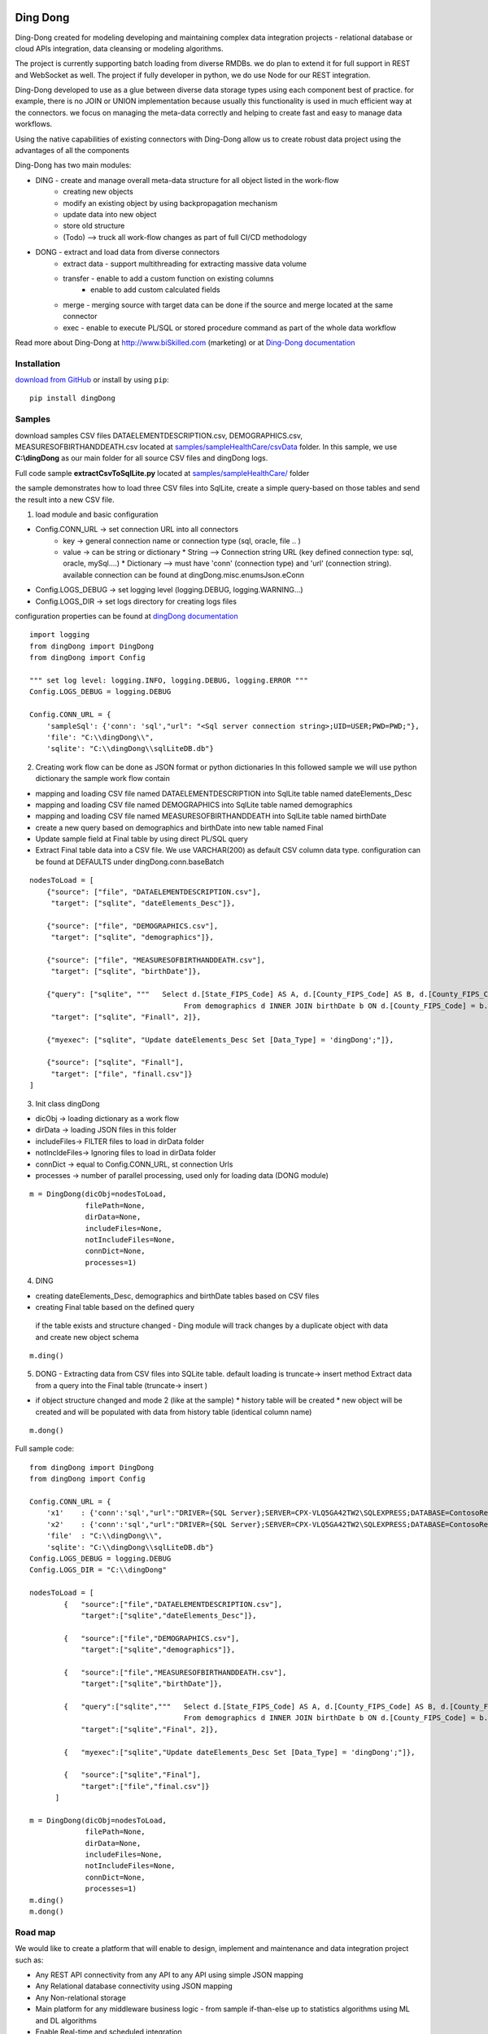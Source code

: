 |PyPI version| |Docs badge| |License|

*********
Ding Dong
*********

Ding-Dong created for modeling developing and maintaining complex data integration projects - relational database
or cloud APIs integration, data cleansing or modeling algorithms.

The project is currently supporting batch loading from diverse RMDBs. we do plan to extend it for full support
in REST and WebSocket as well. The project if fully developer in python, we do use Node for our REST integration.

Ding-Dong developed to use as a glue between diverse data storage types using each component best of practice.
for example, there is no JOIN or UNION implementation because usually this functionality is used in much efficient way at the connectors.
we focus on managing the meta-data correctly and helping to create fast and easy to manage data workflows.

Using the native capabilities of existing connectors with Ding-Dong allow us to create robust data project using the
advantages of all the components

Ding-Dong has two main modules:

- DING - create and manage overall meta-data structure for all object listed in the work-flow
    - creating new objects
    - modify an existing object by using backpropagation mechanism
    - update data into new object
    - store old structure
    - (Todo) --> truck all work-flow changes as part of full CI/CD methodology

- DONG - extract and load data from diverse connectors
    - extract data - support multithreading for extracting massive data volume
    - transfer     - enable to add a custom function on existing columns
                   - enable to add custom calculated fields
    - merge        - merging source with target data can be done if the source and merge located at the same connector
    - exec         - enable to execute PL/SQL or stored procedure command as part of the whole data workflow

Read more about Ding-Dong at http://www.biSkilled.com (marketing) or at `Ding-Dong documentation <https://dingdong.readthedocs.io/en/latest>`_

Installation
============
`download from GitHub <https://github.com/biskilled/dingDong>`_ or install by using ``pip``::

    pip install dingDong

Samples
=======
download samples CSV files DATAELEMENTDESCRIPTION.csv, DEMOGRAPHICS.csv, MEASURESOFBIRTHANDDEATH.csv
located at `samples/sampleHealthCare/csvData <samples/sampleHealthCare/csvData/>`_ folder.
In this sample, we use **C:\\dingDong** as our main folder for all source CSV files and dingDong logs.

Full code sample **extractCsvToSqlLite.py** located at `samples/sampleHealthCare/ <samples/sampleHealthCare/>`_ folder

the sample demonstrates how to load three CSV files into SqlLite, create a simple query-based
on those tables and send the result into a new CSV file.

1. load module and basic configuration

* Config.CONN_URL   -> set connection URL into all connectors
    * key   -> general connection name or connection type (sql, oracle, file .. )
    * value -> can be string or dictionary
      * String     --> Connection string URL (key defined connection type: sql, oracle, mySql....)
      * Dictionary --> must have 'conn' (connection type) and 'url' (connection string).
      available connection can be found at dingDong.misc.enumsJson.eConn
* Config.LOGS_DEBUG  -> set logging level (logging.DEBUG, logging.WARNING...)
* Config.LOGS_DIR    -> set logs directory for creating logs files

configuration properties can be found at `dingDong documentation <https://dingdong.readthedocs.io/en/latest>`_

::

    import logging
    from dingDong import DingDong
    from dingDong import Config

    """ set log level: logging.INFO, logging.DEBUG, logging.ERROR """
    Config.LOGS_DEBUG = logging.DEBUG

    Config.CONN_URL = {
        'sampleSql': {'conn': 'sql',"url": "<Sql server connection string>;UID=USER;PWD=PWD;"},
        'file': "C:\\dingDong\\",
        'sqlite': "C:\\dingDong\\sqlLiteDB.db"}

2. Creating work flow can be done as JSON format or python dictionaries
   In this followed sample we will use python dictionary the sample work flow contain

* mapping and loading CSV file named DATAELEMENTDESCRIPTION into SqlLite table named dateElements_Desc
* mapping and loading CSV file named DEMOGRAPHICS into SqlLite table named demographics
* mapping and loading CSV file named MEASURESOFBIRTHANDDEATH into SqlLite table named birthDate
* create a new query based on demographics and birthDate  into new table named Final
* Update sample field at Final table by using direct PL/SQL query
* Extract Final table data into a CSV file.
  We use VARCHAR(200) as default CSV column data type. configuration can be found at DEFAULTS under dingDong.conn.baseBatch

::

    nodesToLoad = [
        {"source": ["file", "DATAELEMENTDESCRIPTION.csv"],
         "target": ["sqlite", "dateElements_Desc"]},

        {"source": ["file", "DEMOGRAPHICS.csv"],
         "target": ["sqlite", "demographics"]},

        {"source": ["file", "MEASURESOFBIRTHANDDEATH.csv"],
         "target": ["sqlite", "birthDate"]},

        {"query": ["sqlite", """   Select d.[State_FIPS_Code] AS A, d.[County_FIPS_Code] AS B, d.[County_FIPS_Code] AS G,d.[County_FIPS_Code], d.[CHSI_County_Name], d.[CHSI_State_Name],[Population_Size],[Total_Births],[Total_Deaths]
                                        From demographics d INNER JOIN birthDate b ON d.[County_FIPS_Code] = b.[County_FIPS_Code] AND d.[State_FIPS_Code] = b.[State_FIPS_Code]"""],
         "target": ["sqlite", "Finall", 2]},

        {"myexec": ["sqlite", "Update dateElements_Desc Set [Data_Type] = 'dingDong';"]},

        {"source": ["sqlite", "Finall"],
         "target": ["file", "finall.csv"]}
    ]

3. Init class dingDong

* dicObj      -> loading dictionary as a work flow
* dirData     -> loading JSON files in this folder
* includeFiles-> FILTER files to load in dirData folder
* notIncldeFiles-> Ignoring files to load in dirData folder
* connDict    -> equal to Config.CONN_URL, st connection Urls
* processes   -> number of parallel processing, used only for loading data (DONG module)

::

    m = DingDong(dicObj=nodesToLoad,
                 filePath=None,
                 dirData=None,
                 includeFiles=None,
                 notIncludeFiles=None,
                 connDict=None,
                 processes=1)

4. DING

* creating dateElements_Desc, demographics and birthDate tables based on CSV files
* creating Final table based on the defined query

 if the table exists and structure changed - Ding module will track changes by a duplicate object with data and create new object schema

::

    m.ding()

5.  DONG - Extracting data from CSV files into SQLite table. default loading is truncate-> insert method
    Extract data from a query into the Final table (truncate-> insert )

* if object structure changed and mode 2 (like at the sample)
  * history table will be created
  * new object will be created and will be populated with data from history table (identical column name)

::

        m.dong()

Full sample code::

    from dingDong import DingDong
    from dingDong import Config

    Config.CONN_URL = {
        'x1'    : {'conn':'sql',"url":"DRIVER={SQL Server};SERVER=CPX-VLQ5GA42TW2\SQLEXPRESS;DATABASE=ContosoRetailDW;UID=bpmk;PWD=bpmk;"},
        'x2'    : {'conn':'sql',"url":"DRIVER={SQL Server};SERVER=CPX-VLQ5GA42TW2\SQLEXPRESS;DATABASE=ContosoRetailDW;UID=bpmk;PWD=bpmk;"},
        'file'  : "C:\\dingDong\\",
        'sqlite': "C:\\dingDong\\sqlLiteDB.db"}
    Config.LOGS_DEBUG = logging.DEBUG
    Config.LOGS_DIR = "C:\\dingDong"

    nodesToLoad = [
            {   "source":["file","DATAELEMENTDESCRIPTION.csv"],
                "target":["sqlite","dateElements_Desc"]},

            {   "source":["file","DEMOGRAPHICS.csv"],
                "target":["sqlite","demographics"]},

            {   "source":["file","MEASURESOFBIRTHANDDEATH.csv"],
                "target":["sqlite","birthDate"]},

            {   "query":["sqlite","""   Select d.[State_FIPS_Code] AS A, d.[County_FIPS_Code] AS B, d.[County_FIPS_Code] AS G,d.[County_FIPS_Code], d.[CHSI_County_Name], d.[CHSI_State_Name],[Population_Size],[Total_Births],[Total_Deaths]
                                        From demographics d INNER JOIN birthDate b ON d.[County_FIPS_Code] = b.[County_FIPS_Code] AND d.[State_FIPS_Code] = b.[State_FIPS_Code]"""],
                "target":["sqlite","Final", 2]},

            {   "myexec":["sqlite","Update dateElements_Desc Set [Data_Type] = 'dingDong';"]},

            {   "source":["sqlite","Final"],
                "target":["file","final.csv"]}
          ]

    m = DingDong(dicObj=nodesToLoad,
                 filePath=None,
                 dirData=None,
                 includeFiles=None,
                 notIncludeFiles=None,
                 connDict=None,
                 processes=1)
    m.ding()
    m.dong()

Road map
========

We would like to create a platform that will enable to design, implement and maintenance and data integration project such as:

*  Any REST API connectivity from any API to any API using simple JSON mapping
*  Any Relational database connectivity using JSON mapping
*  Any Non-relational storage
*  Main platform for any middleware business logic - from sample if-than-else up to statistics algorithms using ML and DL algorithms
*  Enable Real-time and scheduled integration

We will extend our connectors and Meta-data manager accordingly.

BATCH supported connectors
==========================

+-------------------+------------------+------------------+-------------+------------------------------------------+
| connectors Type   | python module    | checked version  | dev status  | notes                                    |
+===================+==================+==================+=============+==========================================+
| sql               |  pyOdbc          | 4.0.23           | tested, prod| slow to extract, massive data volume     |
|                   |                  |                  |             | preferred using ceODBC                   |
+-------------------+------------------+------------------+-------------+------------------------------------------+
| sql               | ceODBC           | 2.0.1            | tested, prod| sql server conn for massive data loading |
|                   |                  |                  |             | installed manually from 3rdPart folder   |
+-------------------+------------------+------------------+-------------+------------------------------------------+
| access            | pyOdbc           | 4.0.23           | tested, prod|                                          |
+-------------------+------------------+------------------+-------------+------------------------------------------+
| oracle            | cx-oracle        | 6.1              | tested, prod|                                          |
+-------------------+------------------+------------------+-------------+------------------------------------------+
| CSV / text files  | CSV / CSV23      | 0.1.5            | tested, prod|                                          |
+-------------------+------------------+------------------+-------------+------------------------------------------+
| mysql             | pyMySql          | 0.6.3rc1         | dev         |                                          |
+-------------------+------------------+------------------+-------------+------------------------------------------+
| vertica           | vertica-python   | 0.9.1            | dev         |                                          |
+-------------------+------------------+------------------+-------------+------------------------------------------+
| sqllite           | sqllite3         | 6.1              | tested, prod|                                          |
+-------------------+------------------+------------------+-------------+------------------------------------------+
| mongoDb           | pyMongo          | 3.7.2            | dev         |                                          |
+-------------------+------------------+------------------+-------------+------------------------------------------+
| salesforce        | simple_salesforce| 3.7.2            | dev         |                                          |
+-------------------+------------------+------------------+-------------+------------------------------------------+
| haddop/Hive       | .                | .                | dev         |                                          |
+-------------------+------------------+------------------+-------------+------------------------------------------+

Authors
=======

dingDong was created by `Tal Shany <http://www.biskilled.com>`_
(tal@biSkilled.com)
We are looking for contributions !!!

License
=======

GNU General Public License v3.0

See `COPYING <COPYING>`_ to see the full text.

.. |PyPI version| image:: https://img.shields.io/pypi/v/dingDong.svg
   :target: https://github.com/biskilled/dingDong
.. |Docs badge| image:: https://img.shields.io/badge/docs-latest-brightgreen.svg
   :target: https://readthedocs.org/projects/dingDong/
.. |License| image:: https://img.shields.io/badge/license-GPL%20v3.0-brightgreen.svg
   :target: COPYING
   :alt: Repository License
